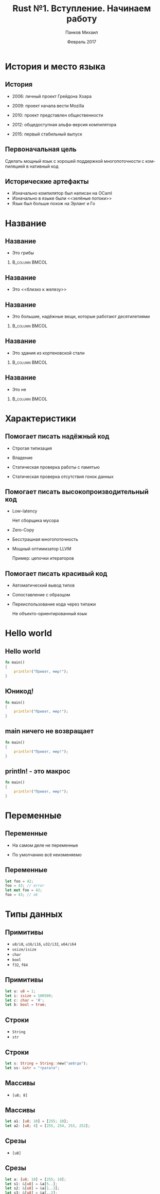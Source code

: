 #+TITLE: Rust №1. Вступление. Начинаем работу
#+AUTHOR: Панков Михаил
#+DATE: Февраль 2017
#+EMAIL: work@michaelpankov.com
#+LANGUAGE: ru
#+CATEGORY: task
#+OPTIONS:   H:2 num:t toc:nil \n:nil @:t ::t |:t ^:t -:t f:t *:t <:t
#+OPTIONS:   TeX:t LaTeX:t skip:nil d:nil todo:t pri:nil tags:not-in-toc
#+INFOJS_OPT: view:nil toc:nil ltoc:t mouse:underline buttons:0 path:http://orgmode.org/org-info.js
#+EXPORT_SELECT_TAGS: export
#+EXPORT_EXCLUDE_TAGS: noexport
#+LINK_UP:
#+LINK_HOME:
#+startup: beamer
#+LaTeX_CLASS: beamer
# +LaTeX_CLASS_OPTIONS: [notes]
#+COLUMNS: %40ITEM %10BEAMER_env(Env) %9BEAMER_envargs(Env Args) %4BEAMER_col(Col) %10BEAMER_extra(Extra)
#+latex_header: \usepackage[english,russian]{babel}
#+latex_header: \mode<beamer>{\usetheme{metropolis}}

* История и место языка

** История

- 2006: личный проект Грейдона Хоара

- 2009: проект начала вести Mozilla

- 2010: проект представлен общественности

- 2012: общедоступная альфа-версия компилятора

- 2015: первый стабильный выпуск

** Первоначальная цель

Сделать мощный язык с хорошей поддержкой многопоточности с компиляцией
в нативный код

** Исторические артефакты

- Изначально компилятор был написан на OCaml
- Изначально в языке были <<зелёные потоки>>
- Язык был больше похож на Эрланг и Го

* Название

** Название

- Это грибы
***                                                          :B_column:BMCOL:
    :PROPERTIES:
    :BEAMER_col: 0.5
    :BEAMER_env: column
    :END:
    [[file:pics/plant.jpg][file:~/org/courses/kl-001/l1/pics/plant.jpg]]

** Название

- Это <<близко к железу>>

** Название
- Это большие, надёжные вещи, которые работают десятилетиями
***                                                          :B_column:BMCOL:
    :PROPERTIES:
    :BEAMER_col: 0.5
    :BEAMER_env: column
    :END:
    [[file:pics/ship.jpg][file:~/org/courses/kl-001/l1/pics/ship.jpg]]

** Название
- Это здания из кортеновской стали
***                                                          :B_column:BMCOL:
    :PROPERTIES:
    :BEAMER_col: 0.5
    :BEAMER_env: column
    :END:      
    [[file:pics/tower.jpg][file:~/org/courses/kl-001/l1/pics/tower.jpg]]

** Название
- Это не <<хром>>
***                                                          :B_column:BMCOL:
    :PROPERTIES:
    :BEAMER_col: 0.5
    :BEAMER_env: column
    :END:      
    [[file:pics/rust.png][file:~/org/courses/kl-001/l1/pics/rust.png]]

* Характеристики

** Помогает писать надёжный код

- Строгая типизация

- Владение

- Статическая проверка работы с памятью

- Статическая проверка отсутствия гонок данных

** Помогает писать высокопроизводительный код

- Low-latency

  Нет сборщика мусора

- Zero-Copy

- Бесстрашная многопоточность

- Мощный оптимизатор LLVM

  Пример: цепочки итераторов

** Помогает писать красивый код

- Автоматический вывод типов

- Сопоставление с образцом

- Переиспользование кода через типажи

  Не объекто-ориентированный язык

* Hello world

** Hello world

#+BEGIN_SRC rust
fn main()
{
    println!("Привет, мир!");
}
#+END_SRC

** Юникод!

#+BEGIN_SRC rust
fn main()
{
    println!("Привет, мир!");
}
#+END_SRC

** main ничего не возвращает

#+BEGIN_SRC rust
fn main()
{
    println!("Привет, мир!");
}
#+END_SRC

** println! - это макрос

#+BEGIN_SRC rust
fn main()
{
    println!("Привет, мир!");
}
#+END_SRC

* Переменные

** Переменные

- На самом деле не переменные

- По умолчанию всё неизменяемо

** Переменные

#+BEGIN_SRC rust
let foo = 42;
foo = 43; // error
let mut foo = 42;
foo = 43; // ok
#+END_SRC

* Типы данных

** Примитивы

- ~u8/i8~, ~u16/i16~, ~u32/i32~, ~u64/i64~
- ~usize/isize~
- ~char~
- ~bool~
- ~f32~, ~f64~

** Примитивы

#+BEGIN_SRC rust
let u: u8 = 1;
let i: isize = 100500;
let c: char = 'Я';
let b: bool = true;
#+END_SRC

** Строки

- ~String~
- ~str~

** Строки

#+BEGIN_SRC rust
let s: String = String::new("авбгде");
let ss: &str = "тратата";
#+END_SRC

** Массивы

- ~[u8; 8]~

** Массивы

#+BEGIN_SRC rust
  let a1: [u8; 10] = [255; 10];
  let a2: [u8; 4] = [255, 254, 253, 252];
#+END_SRC

** Срезы

- ~[u8]~

** Срезы

#+BEGIN_SRC rust
  let a: [u8; 10] = [255; 10];
  let s1: &[u8] = &a[5..];
  let s2: &[u8] = &a[1..3];
  let s3: &[u8] = &a[..2];
#+END_SRC

** Структуры

#+BEGIN_SRC rust
struct Foo {
  a: usize,
  b: String,
}
#+END_SRC

** Перечисления

#+BEGIN_SRC rust
  enum Bar {
      Baz,
      Qux,
      Zig,
  }
#+END_SRC

** Перечисления

#+BEGIN_SRC rust
  enum Bar {
      Baz(usize),
      Qux(String),
      Zig(Foo),
  }
#+END_SRC

** Кортежи

#+BEGIN_SRC rust
let t: (usize, usize, usize) = (1, 2, 42);
#+END_SRC

** Константы

- ~static~

- ~const~

** Ссылки

- ~&usize~

** Ссылки

#+BEGIN_SRC rust
let u: usize = 42;
let ur1: &usize = &u;
*ur1 = 43; // error
let ur2: &mut usize = &mut u;
*ur2 = 43; // ok
#+END_SRC

** Указатели

- ~*const usize~
- ~*mut usize~

* Система сборки и модули

** Cargo

- ~cargo new --bin my_app~
- ~cargo add postgresql~
- ~cargo build~
- ~cargo test~
- ~cargo publish~

** Модули

#+BEGIN_SRC text
├── src
│   ├── client.rs
│   ├── lib.rs
│   └── network
│       ├── mod.rs
│       └── server.rs
#+END_SRC

* Обработка ошибок

** panic!

#+BEGIN_SRC rust
  if all_is_lost {
      panic!("Я так больше не могу!");
  }
#+END_SRC

** Result

#+BEGIN_SRC rust
  let result = go_to_outside_world()?
               .process_result();
  let another_result =
      if go_outdoors().is_ok()
          { "Хорошо" }
      else
          { "Плохо" };
#+END_SRC

* Тесты

** Тесты

#+BEGIN_SRC rust
  #[test]
  fn a_simple_case() {
      let result = "привет";
      assert_eq!(result, "мир",
                 "приветствие провалено");
  }
#+END_SRC

** Тесты

    [[file:pics/test.png][file:~/org/courses/kl-001/l1/pics/test.png]]

* Как начать

** Где установить

https://www.rust-lang.org/install.html

** Можно без установки

https://play.rust-lang.org/

** Поддержка в редакторах

Во всех есть свои пакеты

** racer

Штука для автодополнения и навигации

** Что читать

- http://rust-lang.github.io/book
- http://rurust.github.io/rust_book_ru/

** Где спрашивать

- https://users.rust-lang.org/
- https://gitter.im/ruRust/general

